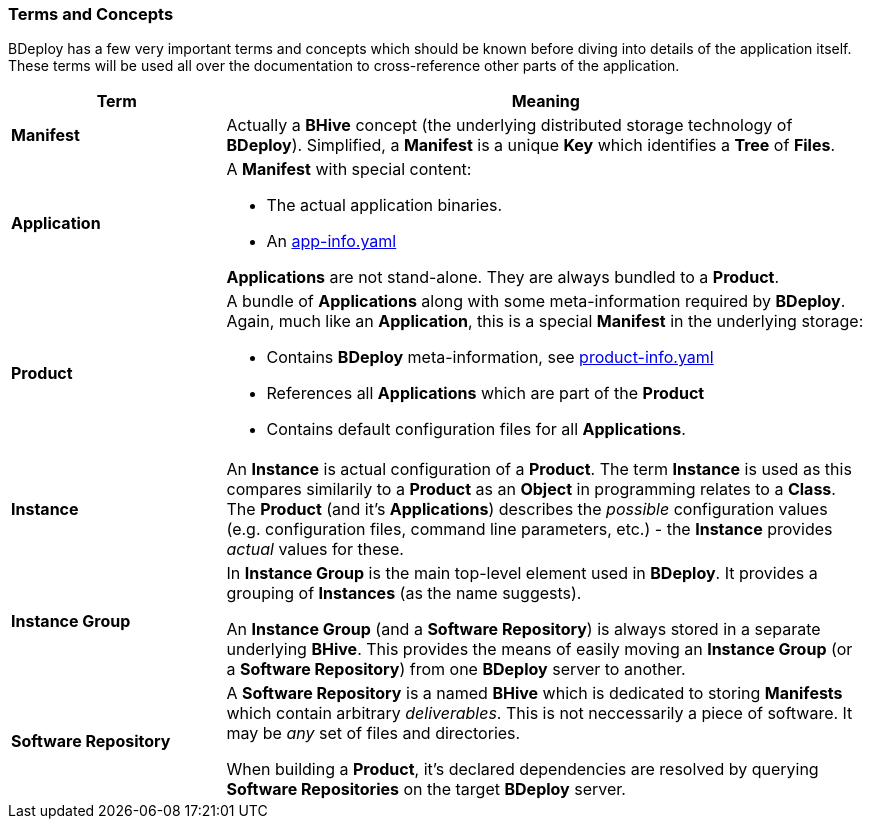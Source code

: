 === Terms and Concepts

BDeploy has a few very important terms and concepts which should be known before diving into details of the application itself. These terms will be used all over the documentation to cross-reference other parts of the application.

[%header,cols="25,75"]
|===
|Term
|Meaning

| *Manifest*
| Actually a *BHive* concept (the underlying distributed storage technology of *BDeploy*). Simplified, a *Manifest* is a unique *Key* which identifies a *Tree* of *Files*.

| *Application*
a| A *Manifest* with special content:

* The actual application binaries.
* An <<_app_info_yaml,app-info.yaml>>

*Applications* are not stand-alone. They are always bundled to a *Product*.

| *Product*
a| A bundle of *Applications* along with some meta-information required by *BDeploy*. Again, much like an *Application*, this is a special *Manifest* in the underlying storage:

* Contains *BDeploy* meta-information, see <<_product_info_yaml,product-info.yaml>>
* References all *Applications* which are part of the *Product*
* Contains default configuration files for all *Applications*.

| *Instance*
| An *Instance* is actual configuration of a *Product*. The term *Instance* is used as this compares similarily to a *Product* as an *Object* in programming relates to a *Class*. The *Product* (and it's *Applications*) describes the _possible_ configuration values (e.g. configuration files, command line parameters, etc.) - the *Instance* provides _actual_ values for these.

| *Instance Group*
a| In *Instance Group* is the main top-level element used in *BDeploy*. It provides a grouping of *Instances* (as the name suggests).

An *Instance Group* (and a *Software Repository*) is always stored in a separate underlying *BHive*. This provides the means of easily moving an *Instance Group* (or a *Software Repository*) from one *BDeploy* server to another.

| *Software Repository*
a| A *Software Repository* is a named *BHive* which is dedicated to storing *Manifests* which contain arbitrary _deliverables_. This is not neccessarily a piece of software. It may be _any_ set of files and directories.

When building a *Product*, it's declared dependencies are resolved by querying *Software Repositories* on the target *BDeploy* server.

|===